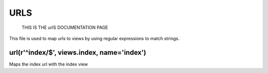 URLS
======
	THIS IS THE urlS DOCUMENTATION PAGE
This file is used to map urls to views by using regular expressions to match strings.


**url(r'^index/$', views.index, name='index')**    
*********************************************
Maps the index url with the index view

